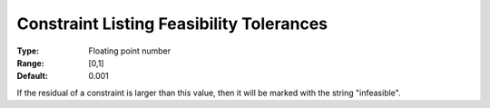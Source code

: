

.. _Options_Constraints_-_Constraint_List5:


Constraint Listing Feasibility Tolerances
=========================================



:Type:	Floating point number	
:Range:	[0,1]	
:Default:	0.001	



If the residual of a constraint is larger than this value, then it will be marked with the string "infeasible".



